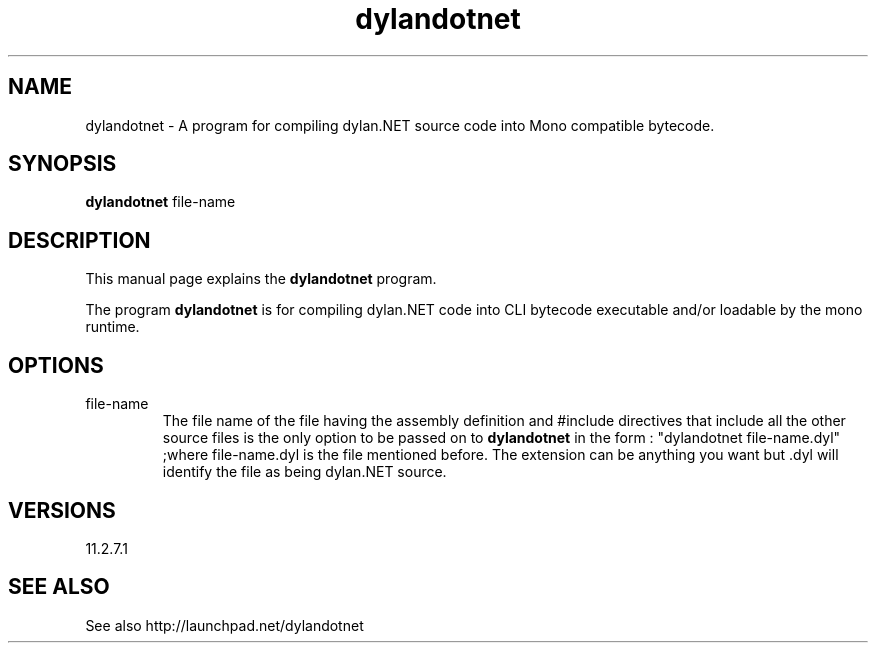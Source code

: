 .\"Created with GNOME Manpages Editor Wizard
.\"http://sourceforge.net/projects/gmanedit2
.TH dylandotnet 1 "July 8, 2011" "" "dylan.NET"

.SH NAME
dylandotnet \- A program for compiling dylan.NET source code into Mono compatible bytecode.

.SH SYNOPSIS
.B dylandotnet
.RI file-name
.br

.SH DESCRIPTION
This manual page explains the
.B dylandotnet
program.
.PP
The program
.B dylandotnet
is for compiling dylan.NET code into CLI bytecode executable and/or loadable by the mono runtime.

.SH OPTIONS
.B
.IP file-name
The file name of the file having the assembly definition and #include directives that include all the other source files is the only option to be passed on to
.B dylandotnet
in the form : "dylandotnet file-name.dyl" ;where file-name.dyl is the file mentioned before. The extension can be anything you want but .dyl will identify the file as being dylan.NET source.


.SH VERSIONS
11.2.7.1

.SH "SEE ALSO"
See also http://launchpad.net/dylandotnet
